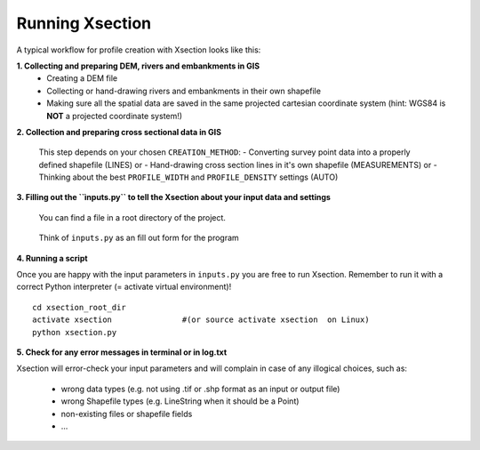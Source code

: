 ----------------
Running Xsection
----------------

A typical workflow for profile creation with Xsection looks like this:

**1. Collecting and preparing DEM, rivers and embankments in GIS**
    - Creating a DEM file
    - Collecting or hand-drawing rivers and embankments in their own shapefile
    - Making sure all the spatial data are saved in the same projected cartesian coordinate system
      (hint: WGS84 is **NOT** a projected coordinate system!)

**2. Collection and preparing cross sectional data in GIS**

    This step depends on your chosen ``CREATION_METHOD``:
    - Converting survey point data into a properly defined shapefile (LINES) or
    - Hand-drawing cross section lines in it's own shapefile (MEASUREMENTS) or
    - Thinking about the best ``PROFILE_WIDTH`` and ``PROFILE_DENSITY`` settings (AUTO)


**3. Filling out the ``ìnputs.py`` to tell the Xsection about your input data and settings**

   You can find a file in a root directory of the project.

   .. figure:: img/inputs.png
      :align: center

      Think of ``inputs.py`` as an fill out form for the program

**4. Running a script**

Once you are happy with the input parameters in ``inputs.py`` you are free to run Xsection. Remember to run it
with a correct Python interpreter (= activate virtual environment)!

::

    cd xsection_root_dir
    activate xsection               #(or source activate xsection  on Linux)
    python xsection.py


**5. Check for any error messages in terminal or in log.txt**

Xsection will error-check your input parameters and will complain in case of any illogical choices, such as:

    - wrong data types (e.g. not using .tif or .shp format as an input or output file)
    - wrong Shapefile types (e.g. LineString when it should be a Point)
    - non-existing files or shapefile fields
    - ...
